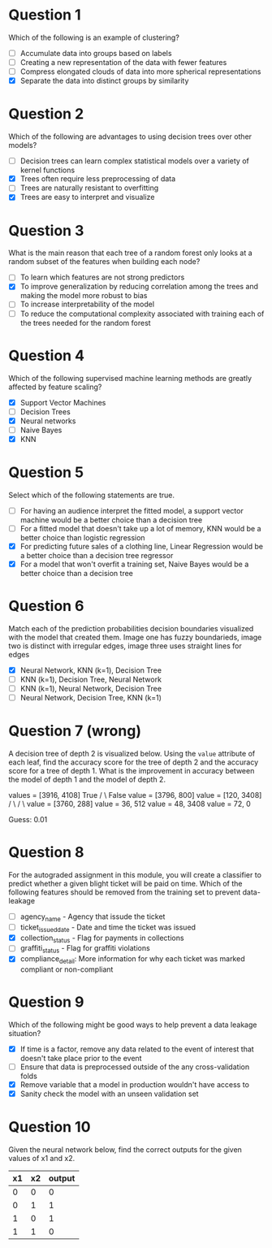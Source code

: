 * Question 1
  Which of the following is an example of clustering?
  - [ ] Accumulate data into groups based on labels
  - [ ] Creating a new representation of the data with fewer features
  - [ ] Compress elongated clouds of data into more spherical representations
  - [X] Separate the data into distinct groups by similarity
* Question 2
  Which of the following are advantages to using decision trees over other models?
  - [ ] Decision trees can learn complex statistical models over a variety of kernel functions
  - [X] Trees often require less preprocessing of data
  - [ ] Trees are naturally resistant to overfitting
  - [X] Trees are easy to interpret and visualize
* Question 3
  What is the main reason that each tree of a random forest only looks at a random subset of the features when building each node?
  - [ ] To learn which features are not strong predictors
  - [X] To improve generalization by reducing correlation among the trees and making the model more robust to bias
  - [ ] To increase interpretability of the model
  - [ ] To reduce the computational complexity associated with training each of the trees needed for the random forest
* Question 4
  Which of the following supervised machine learning methods are greatly affected by feature scaling?
  - [X] Support Vector Machines
  - [ ] Decision Trees
  - [X] Neural networks
  - [ ] Naive Bayes
  - [X] KNN
* Question 5
  Select which of the following statements are true.
  - [ ] For having an audience interpret the fitted model, a support vector machine would be a better choice than a decision tree
  - [ ] For a fitted model that doesn't take up a lot of memory, KNN would be a better choice than logistic regression
  - [X] For predicting future sales of a clothing line, Linear Regression would be a better choice than a decision tree regressor
  - [X] For a model that won't overfit a training set, Naive Bayes would be a better choice than a decision tree
* Question 6
  Match each of the prediction probabilities decision boundaries visualized with the model that created them.
  Image one has fuzzy boundarieds, image two is distinct with irregular edges, image three uses straight lines for edges
  - [X] Neural Network, KNN (k=1), Decision Tree
  - [ ] KNN (k=1), Decision Tree, Neural Network
  - [ ] KNN (k=1), Neural Network, Decision Tree
  - [ ] Neural Network, Decision Tree, KNN (k=1)
* Question 7 (wrong)
  A decision tree of depth 2 is visualized below. Using the =value= attribute of each leaf, find the accuracy score for the tree of depth 2 and the accuracy score for a tree of depth 1. What is the improvement in accuracy between the model of depth 1 and the model of depth 2.

values = [3916, 4108]
True /                                            \ False
value = [3796, 800]                          value = [120, 3408]
/                   \                           /                  \
value = [3760, 288] value = 36, 512          value = 48, 3408  value = 72, 0

Guess: 0.01
* Question 8
  For the autograded assignment in this module, you will create a classifier to predict whether a given blight ticket will be paid on time. Which of the following features should be removed from the training set to prevent data-leakage

  - [ ] agency_name - Agency that issude the ticket
  - [ ] ticket_issued_date - Date and time the ticket was issued
  - [X] collection_status - Flag for payments in collections
  - [ ] graffiti_status - Flag for graffiti violations
  - [X] compliance_detail: More information for why each ticket was marked compliant or non-compliant
* Question 9
  Which of the following might be good ways to help prevent a data leakage situation?
  
  - [X] If time is a factor, remove any data related to the event of interest that doesn't take place prior to the event
  - [ ] Ensure that data is preprocessed outside of the any cross-validation folds
  - [X] Remove variable that a model in production wouldn't have access to
  - [X] Sanity check the model with an unseen validation set
* Question 10
  Given the neural network below, find the correct outputs for the given values of x1 and x2.

  | x1 | x2 | output |
  |----+----+--------|
  |  0 |  0 |      0 |
  |  0 |  1 |      1 |
  |  1 |  0 |      1 |
  |  1 |  1 |      0 |

